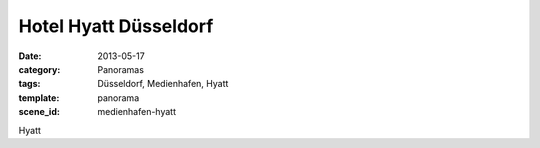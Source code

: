 Hotel Hyatt Düsseldorf
======================

:date: 2013-05-17
:category: Panoramas
:tags: Düsseldorf, Medienhafen, Hyatt
:template: panorama
:scene_id: medienhafen-hyatt

Hyatt

